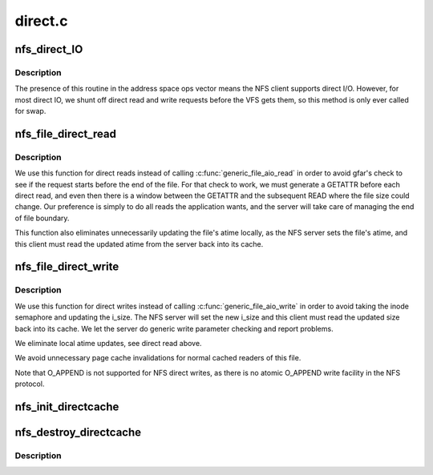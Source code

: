 .. -*- coding: utf-8; mode: rst -*-

========
direct.c
========


.. _`nfs_direct_io`:

nfs_direct_IO
=============

.. c:function:: ssize_t nfs_direct_IO (struct kiocb *iocb, struct iov_iter *iter, loff_t pos)

    NFS address space operation for direct I/O

    :param struct kiocb \*iocb:
        target I/O control block

    :param struct iov_iter \*iter:

        *undescribed*

    :param loff_t pos:
        offset in file to begin the operation



.. _`nfs_direct_io.description`:

Description
-----------

The presence of this routine in the address space ops vector means
the NFS client supports direct I/O. However, for most direct IO, we
shunt off direct read and write requests before the VFS gets them,
so this method is only ever called for swap.



.. _`nfs_file_direct_read`:

nfs_file_direct_read
====================

.. c:function:: ssize_t nfs_file_direct_read (struct kiocb *iocb, struct iov_iter *iter, loff_t pos)

    file direct read operation for NFS files

    :param struct kiocb \*iocb:
        target I/O control block

    :param struct iov_iter \*iter:
        vector of user buffers into which to read data

    :param loff_t pos:
        byte offset in file where reading starts



.. _`nfs_file_direct_read.description`:

Description
-----------

We use this function for direct reads instead of calling
:c:func:`generic_file_aio_read` in order to avoid gfar's check to see if
the request starts before the end of the file.  For that check
to work, we must generate a GETATTR before each direct read, and
even then there is a window between the GETATTR and the subsequent
READ where the file size could change.  Our preference is simply
to do all reads the application wants, and the server will take
care of managing the end of file boundary.

This function also eliminates unnecessarily updating the file's
atime locally, as the NFS server sets the file's atime, and this
client must read the updated atime from the server back into its
cache.



.. _`nfs_file_direct_write`:

nfs_file_direct_write
=====================

.. c:function:: ssize_t nfs_file_direct_write (struct kiocb *iocb, struct iov_iter *iter)

    file direct write operation for NFS files

    :param struct kiocb \*iocb:
        target I/O control block

    :param struct iov_iter \*iter:
        vector of user buffers from which to write data



.. _`nfs_file_direct_write.description`:

Description
-----------

We use this function for direct writes instead of calling
:c:func:`generic_file_aio_write` in order to avoid taking the inode
semaphore and updating the i_size.  The NFS server will set
the new i_size and this client must read the updated size
back into its cache.  We let the server do generic write
parameter checking and report problems.

We eliminate local atime updates, see direct read above.

We avoid unnecessary page cache invalidations for normal cached
readers of this file.

Note that O_APPEND is not supported for NFS direct writes, as there
is no atomic O_APPEND write facility in the NFS protocol.



.. _`nfs_init_directcache`:

nfs_init_directcache
====================

.. c:function:: int nfs_init_directcache ( void)

    create a slab cache for nfs_direct_req structures

    :param void:
        no arguments



.. _`nfs_destroy_directcache`:

nfs_destroy_directcache
=======================

.. c:function:: void nfs_destroy_directcache ( void)

    destroy the slab cache for nfs_direct_req structures

    :param void:
        no arguments



.. _`nfs_destroy_directcache.description`:

Description
-----------


